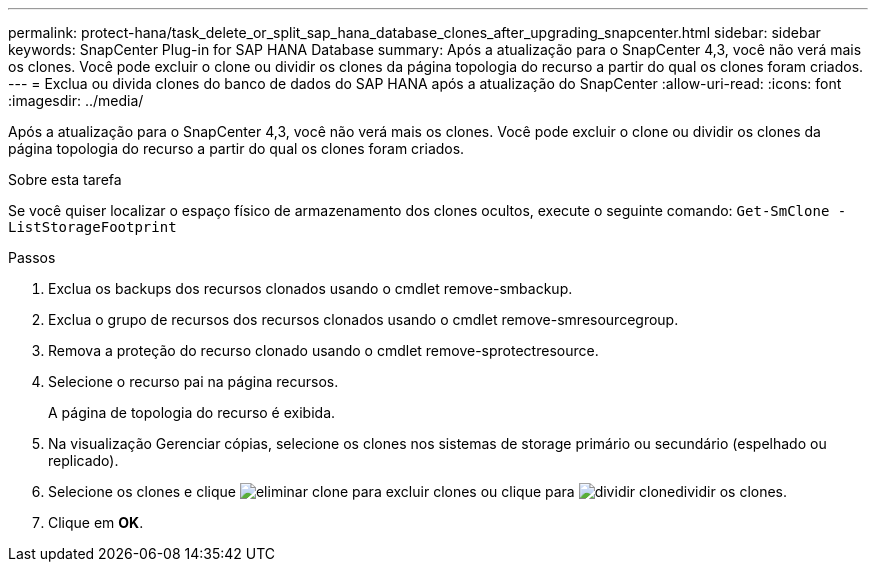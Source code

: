 ---
permalink: protect-hana/task_delete_or_split_sap_hana_database_clones_after_upgrading_snapcenter.html 
sidebar: sidebar 
keywords: SnapCenter Plug-in for SAP HANA Database 
summary: Após a atualização para o SnapCenter 4,3, você não verá mais os clones. Você pode excluir o clone ou dividir os clones da página topologia do recurso a partir do qual os clones foram criados. 
---
= Exclua ou divida clones do banco de dados do SAP HANA após a atualização do SnapCenter
:allow-uri-read: 
:icons: font
:imagesdir: ../media/


[role="lead"]
Após a atualização para o SnapCenter 4,3, você não verá mais os clones. Você pode excluir o clone ou dividir os clones da página topologia do recurso a partir do qual os clones foram criados.

.Sobre esta tarefa
Se você quiser localizar o espaço físico de armazenamento dos clones ocultos, execute o seguinte comando: `Get-SmClone -ListStorageFootprint`

.Passos
. Exclua os backups dos recursos clonados usando o cmdlet remove-smbackup.
. Exclua o grupo de recursos dos recursos clonados usando o cmdlet remove-smresourcegroup.
. Remova a proteção do recurso clonado usando o cmdlet remove-sprotectresource.
. Selecione o recurso pai na página recursos.
+
A página de topologia do recurso é exibida.

. Na visualização Gerenciar cópias, selecione os clones nos sistemas de storage primário ou secundário (espelhado ou replicado).
. Selecione os clones e clique image:../media/delete_icon.gif["eliminar clone"] para excluir clones ou clique para image:../media/split_cone.gif["dividir clone"]dividir os clones.
. Clique em *OK*.

